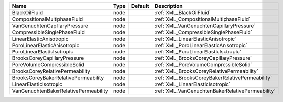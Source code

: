 

===================================== ==== ======= ================================================ 
Name                                  Type Default Description                                      
===================================== ==== ======= ================================================ 
BlackOilFluid                         node         :ref:`XML_BlackOilFluid`                         
CompositionalMultiphaseFluid          node         :ref:`XML_CompositionalMultiphaseFluid`          
VanGenuchtenCapillaryPressure         node         :ref:`XML_VanGenuchtenCapillaryPressure`         
CompressibleSinglePhaseFluid          node         :ref:`XML_CompressibleSinglePhaseFluid`          
LinearElasticAnisotropic              node         :ref:`XML_LinearElasticAnisotropic`              
PoroLinearElasticAnisotropic          node         :ref:`XML_PoroLinearElasticAnisotropic`          
PoroLinearElasticIsotropic            node         :ref:`XML_PoroLinearElasticIsotropic`            
BrooksCoreyCapillaryPressure          node         :ref:`XML_BrooksCoreyCapillaryPressure`          
PoreVolumeCompressibleSolid           node         :ref:`XML_PoreVolumeCompressibleSolid`           
BrooksCoreyRelativePermeability       node         :ref:`XML_BrooksCoreyRelativePermeability`       
BrooksCoreyBakerRelativePermeability  node         :ref:`XML_BrooksCoreyBakerRelativePermeability`  
LinearElasticIsotropic                node         :ref:`XML_LinearElasticIsotropic`                
VanGenuchtenBakerRelativePermeability node         :ref:`XML_VanGenuchtenBakerRelativePermeability` 
===================================== ==== ======= ================================================ 


